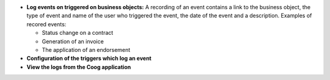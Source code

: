 - **Log events on triggered on business objects:** A 
  recording of an event contains a link to the business object,
  the type of event and name of the user who triggered the
  event, the date of the event and a description.
  Examples of recored events:

  + Status change on a contract

  + Generation of an invoice

  + The application of an endorsement

- **Configuration of the triggers which log an event**

- **View the logs from the Coog application**
